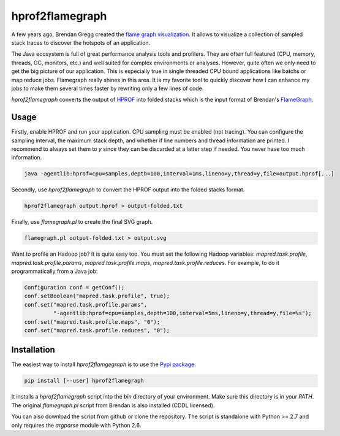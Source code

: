 
****************
hprof2flamegraph
****************

A few years ago, Brendan Gregg created the `flame graph visualization`_. It allows
to visualize a collection of sampled stack traces to discover the hotspots of
an application.

The Java ecosystem is full of great performance analysis tools and profilers.
They are often full featured (CPU, memory, threads, GC, monitors, etc.) and well
suited for complex environments or analyses. However, quite often we only
need to get the big picture of our application. This is especially true in
single threaded CPU bound applications like batchs or map reduce jobs.
Flamegraph really shines in this area. It is my favorite tool to quickly
discover how I can enhance my jobs to make them several times faster by
rewriting only a few lines of code. 

`hprof2flamegraph` converts the output of HPROF_  into folded stacks which is the
input format of Brendan's FlameGraph_.

.. _flame graph visualization: http://dtrace.org/blogs/brendan/2011/12/16/flame-graphs/
.. _HPROF: http://docs.oracle.com/javase/7/docs/technotes/samples/hprof.html
.. _FlameGraph: https://github.com/brendangregg/FlameGraph

Usage
=====

Firstly, enable HPROF and run your application. CPU sampling 
must be enabled (not tracing). You can configure the 
sampling interval, the maximum stack depth, and whether if
line numbers and thread information are printed. I recommend
to always set them to `y` since they can be discarded at a 
latter step if needed. You never have too much information.


.. code-block:: bash

  java -agentlib:hprof=cpu=samples,depth=100,interval=1ms,lineno=y,thread=y,file=output.hprof[...]

Secondly, use `hprof2flamegraph` to convert the HPROF output 
into the folded stacks format.

.. code-block:: bash

  hprof2flamegraph output.hprof > output-folded.txt

Finally, use `flamegraph.pl` to create the final SVG graph.

.. code-block:: bash

  flamegraph.pl output-folded.txt > output.svg

Want to profile an Hadoop job? It is quite easy too. You must set the
following Hadoop variables: `mapred.task.profile`, `mapred.task.profile.params`,
`mapred.task.profile.maps`, `mapred.task.profile.reduces`. For example, to do
it programmatically from a Java job:

.. code-block:: java

  Configuration conf = getConf();
  conf.setBoolean("mapred.task.profile", true);
  conf.set("mapred.task.profile.params", 
           "-agentlib:hprof=cpu=samples,depth=100,interval=5ms,lineno=y,thread=y,file=%s");
  conf.set("mapred.task.profile.maps", "0");
  conf.set("mapred.task.profile.reduces", "0");


Installation
============

The easiest way to install `hprof2flamgegraph` is to use the 
`Pypi package`_:

.. code-block:: bash

        pip install [--user] hprof2flamegraph

It installs a `hprof2flamegraph` script into the `bin` directory of your
environment. Make sure this directory is in your `PATH`. The original
`flamegraph.pl` script from Brendan is also installed (CDDL licensed). 

You can also download the script from github or clone the repository. 
The script is standalone with Python >= 2.7 and only requires the `argparse`
module with Python 2.6. 


.. _Pypi package: http://pypi.python.org/pypi/hprof2flamegraph
